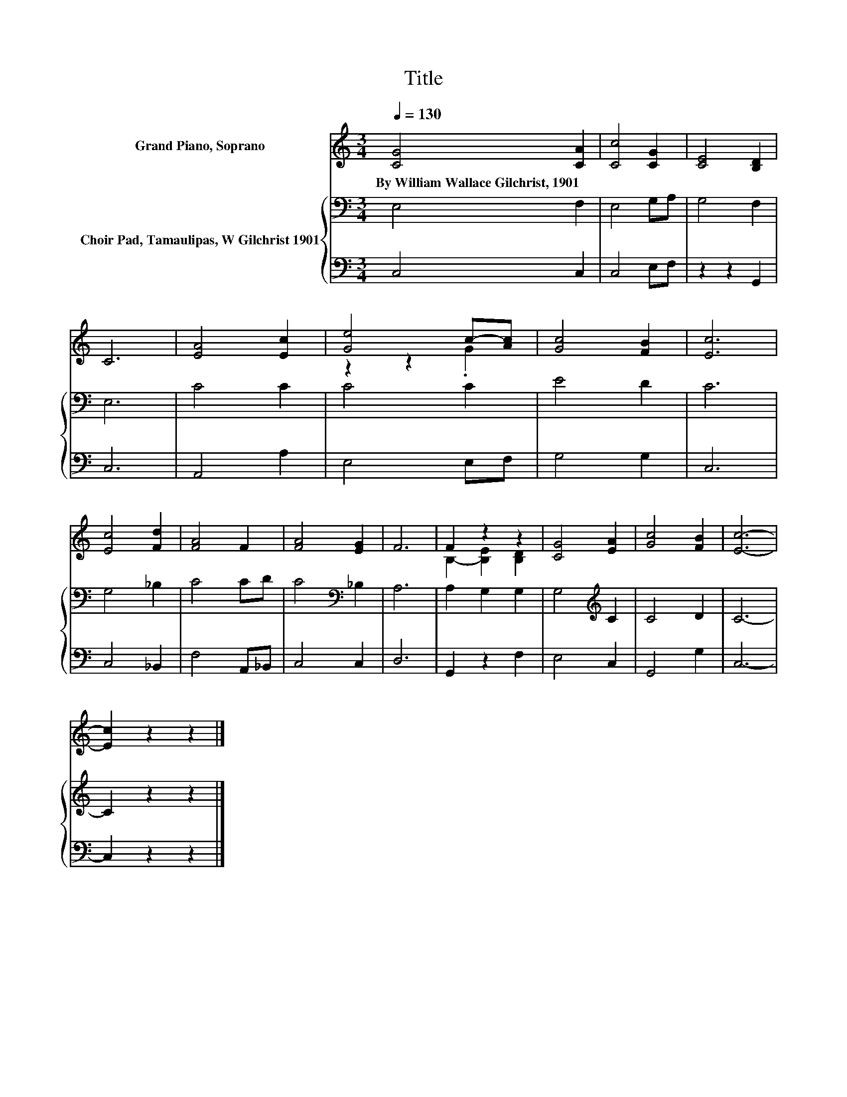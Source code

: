 X:1
T:Title
%%score ( 1 2 ) { 3 | 4 }
L:1/8
Q:1/4=130
M:3/4
K:C
V:1 treble nm="Grand Piano, Soprano"
V:2 treble 
V:3 bass nm="Choir Pad, Tamaulipas, W Gilchrist 1901"
V:4 bass 
V:1
 [CG]4 [CA]2 | [Cc]4 [CG]2 | [CE]4 [B,D]2 | C6 | [EA]4 [Ec]2 | [Ge]4 c-[Ac] | [Gc]4 [FB]2 | [Ec]6 | %8
w: By~William~Wallace~Gilchrist,~1901 *||||||||
 [Ec]4 [Fd]2 | [FA]4 F2 | [FA]4 [EG]2 | F6 | F2 z2 z2 | [CG]4 [EA]2 | [Gc]4 [FB]2 | [Ec]6- | %16
w: ||||||||
 [Ec]2 z2 z2 |] %17
w: |
V:2
 x6 | x6 | x6 | x6 | x6 | z2 z2 .G2 | x6 | x6 | x6 | x6 | x6 | x6 | B,2- [B,E]2 [B,D]2 | x6 | x6 | %15
 x6 | x6 |] %17
V:3
 E,4 F,2 | E,4 G,A, | G,4 F,2 | E,6 | C4 C2 | C4 C2 | E4 D2 | C6 | G,4 _B,2 | C4 CD | %10
 C4[K:bass] _B,2 | A,6 | A,2 G,2 G,2 | G,4[K:treble] C2 | C4 D2 | C6- | C2 z2 z2 |] %17
V:4
 C,4 C,2 | C,4 E,F, | z2 z2 G,,2 | C,6 | A,,4 A,2 | E,4 E,F, | G,4 G,2 | C,6 | C,4 _B,,2 | %9
 F,4 A,,_B,, | C,4 C,2 | D,6 | G,,2 z2 F,2 | E,4 C,2 | G,,4 G,2 | C,6- | C,2 z2 z2 |] %17

